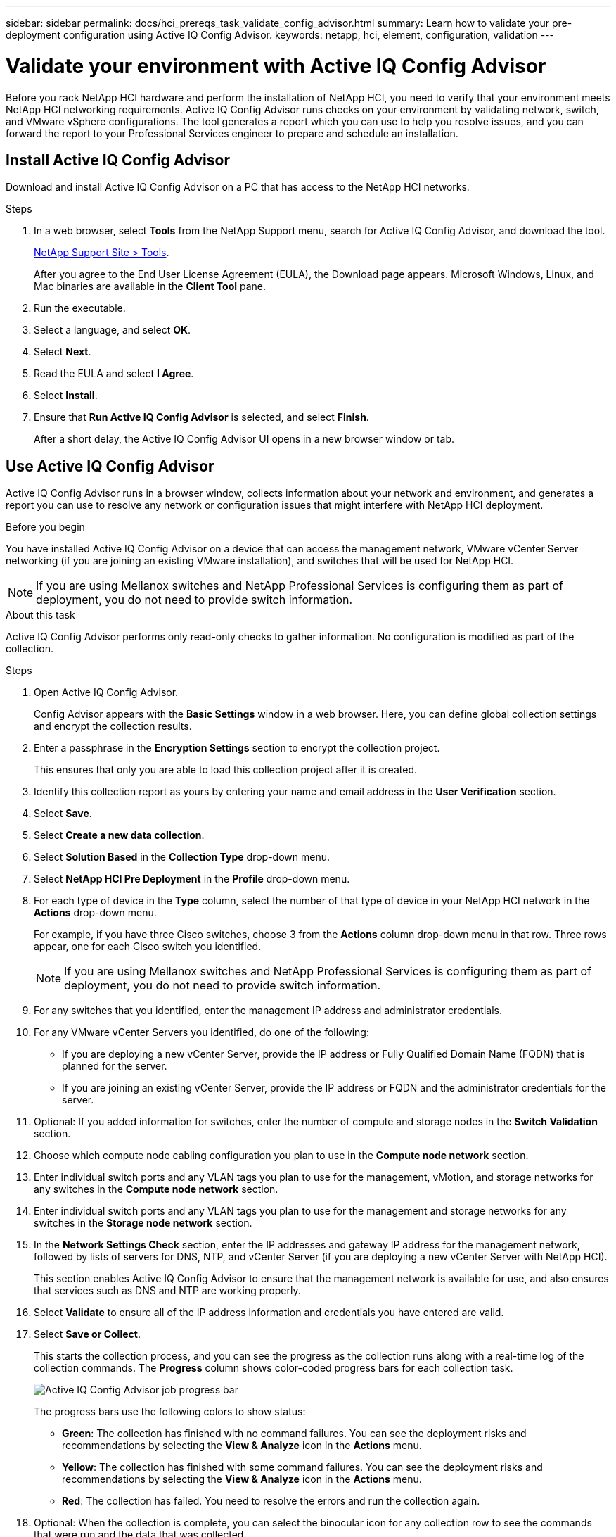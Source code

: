---
sidebar: sidebar
permalink: docs/hci_prereqs_task_validate_config_advisor.html
summary: Learn how to validate your pre-deployment configuration using Active IQ Config Advisor.
keywords: netapp, hci, element, configuration, validation
---

= Validate your environment with Active IQ Config Advisor
:hardbreaks:
:nofooter:
:icons: font
:linkattrs:
:imagesdir: ../media/
:keywords: netapp, hci, element, configuration, validation

[.lead]
Before you rack NetApp HCI hardware and perform the installation of NetApp HCI, you need to verify that your environment meets NetApp HCI networking requirements. Active IQ Config Advisor runs checks on your environment by validating network, switch, and VMware vSphere configurations. The tool generates a report which you can use to help you resolve issues, and you can forward the report to your Professional Services engineer to prepare and schedule an installation.

== Install Active IQ Config Advisor
Download and install Active IQ Config Advisor on a PC that has access to the NetApp HCI networks.

.Steps
. In a web browser, select *Tools* from the NetApp Support menu, search for Active IQ Config Advisor, and download the tool.
+
https://mysupport.netapp.com/site/tools/tool-eula/5ddb829ebd393e00015179b2[NetApp Support Site > Tools^].
+
After you agree to the End User License Agreement (EULA), the Download page appears. Microsoft Windows, Linux, and Mac binaries are available in the *Client Tool* pane.
.  Run the executable.
.  Select a language, and select *OK*.
.  Select *Next*.
. Read the EULA and select *I Agree*.
. Select *Install*.
. Ensure that *Run Active IQ Config Advisor* is selected, and select *Finish*.
+
After a short delay, the Active IQ Config Advisor UI opens in a new browser window or tab.

== Use Active IQ Config Advisor
Active IQ Config Advisor runs in a browser window, collects information about your network and environment, and generates a report you can use to resolve any network or configuration issues that might interfere with NetApp HCI deployment.

.Before you begin
You have installed Active IQ Config Advisor on a device that can access the management network, VMware vCenter Server networking (if you are joining an existing VMware installation), and switches that will be used for NetApp HCI.

NOTE: If you are using Mellanox switches and NetApp Professional Services is configuring them as part of deployment, you do not need to provide switch information.

.About this task
Active IQ Config Advisor performs only read-only checks to gather information. No configuration is modified as part of the collection.

.Steps
.  Open Active IQ Config Advisor.
+
Config Advisor appears with the *Basic Settings* window in a web browser. Here, you can define global collection settings and encrypt the collection results.
. Enter a passphrase in the *Encryption Settings* section to encrypt the collection project.
+
This ensures that only you are able to load this collection project after it is created.
. Identify this collection report as yours by entering your name and email address in the *User Verification* section.
. Select *Save*.
. Select *Create a new data collection*.
. Select *Solution Based* in the *Collection Type* drop-down menu.
. Select *NetApp HCI Pre Deployment* in the *Profile* drop-down menu.
. For each type of device in the *Type* column, select the number of that type of device in your NetApp HCI network in the *Actions* drop-down menu.
+
For example, if you have three Cisco switches, choose 3 from the *Actions* column drop-down menu in that row. Three rows appear, one for each Cisco switch you identified.
+
NOTE: If you are using Mellanox switches and NetApp Professional Services is configuring them as part of deployment, you do not need to provide switch information.

. For any switches that you identified, enter the management IP address and administrator credentials.
. For any VMware vCenter Servers you identified, do one of the following:
* If you are deploying a new vCenter Server, provide the IP address or Fully Qualified Domain Name (FQDN) that is planned for the server.
* If you are joining an existing vCenter Server, provide the IP address or FQDN and the administrator credentials for the server.
. Optional: If you added information for switches, enter the number of compute and storage nodes in the *Switch Validation* section.
. Choose which compute node cabling configuration you plan to use in the *Compute node network* section.
. Enter individual switch ports and any VLAN tags you plan to use for the management, vMotion, and storage networks for any switches in the *Compute node network* section.
. Enter individual switch ports and any VLAN tags you plan to use for the management and storage networks for any switches in the *Storage node network* section.
. In the *Network Settings Check* section, enter the IP addresses and gateway IP address for the management network, followed by lists of servers for DNS, NTP, and vCenter Server (if you are deploying a new vCenter Server with NetApp HCI).
+
This section enables Active IQ Config Advisor to ensure that the management network is available for use, and also ensures that services such as DNS and NTP are working properly.
. Select *Validate* to ensure all of the IP address information and credentials you have entered are valid.
. Select *Save or Collect*.
+
This starts the collection process, and you can see the progress as the collection runs along with a real-time log of the collection commands. The *Progress* column shows color-coded progress bars for each collection task.
+
image::config_advisor_job_progress_bar.png[Active IQ Config Advisor job  progress bar,align="center"]
+
The progress bars use the following colors to show status:

* *Green*: The collection has finished with no command failures. You can see the deployment risks and recommendations by selecting the *View & Analyze* icon in the *Actions* menu.
* *Yellow*: The collection has finished with some command failures. You can see the deployment risks and recommendations by selecting the *View & Analyze* icon in the *Actions* menu.
* *Red*: The collection has failed. You need to resolve the errors and run the collection again.
. Optional: When the collection is complete, you can select the binocular icon for any collection row to see the commands that were run and the data that was collected.
. Select the *View & Analyze* tab.
+
This page shows a general health report of your environment. You can select a section of the pie chart to see more details about those specific checks or descriptions of problems, along with recommendations on resolving any issues that might interfere with successful deployment. You can resolve these issues yourself or request help from NetApp Professional Services.
. Select *Export* to export the collection report as a PDF or Microsoft Word document.
+
NOTE: PDF and Microsoft Word document outputs include the switch configuration information for your deployment, which NetApp Professional Services uses to verify the network settings.

. Send the exported report file to your NetApp Professional Services representative.

[discrete]
== Find more information
*	https://www.netapp.com/hybrid-cloud/hci-documentation/[NetApp HCI Resources page^]
*	https://docs.netapp.com/us-en/vcp/index.html[NetApp Element Plug-in for vCenter Server^]
